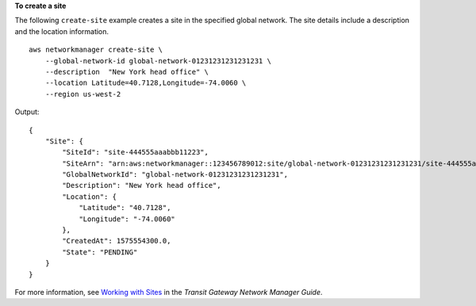 **To create a site**

The following ``create-site`` example creates a site in the specified global network. The site details include a description and the location information. ::

    aws networkmanager create-site \
        --global-network-id global-network-01231231231231231 \
        --description  "New York head office" \
        --location Latitude=40.7128,Longitude=-74.0060 \
        --region us-west-2

Output::

    {
        "Site": {
            "SiteId": "site-444555aaabbb11223",
            "SiteArn": "arn:aws:networkmanager::123456789012:site/global-network-01231231231231231/site-444555aaabbb11223",
            "GlobalNetworkId": "global-network-01231231231231231",
            "Description": "New York head office",
            "Location": {
                "Latitude": "40.7128",
                "Longitude": "-74.0060"
            },
            "CreatedAt": 1575554300.0,
            "State": "PENDING"
        }
    }

For more information, see `Working with Sites <https://docs.aws.amazon.com/vpc/latest/tgw/on-premises-networks.html#working-with-sites>`__ in the *Transit Gateway Network Manager Guide*.
